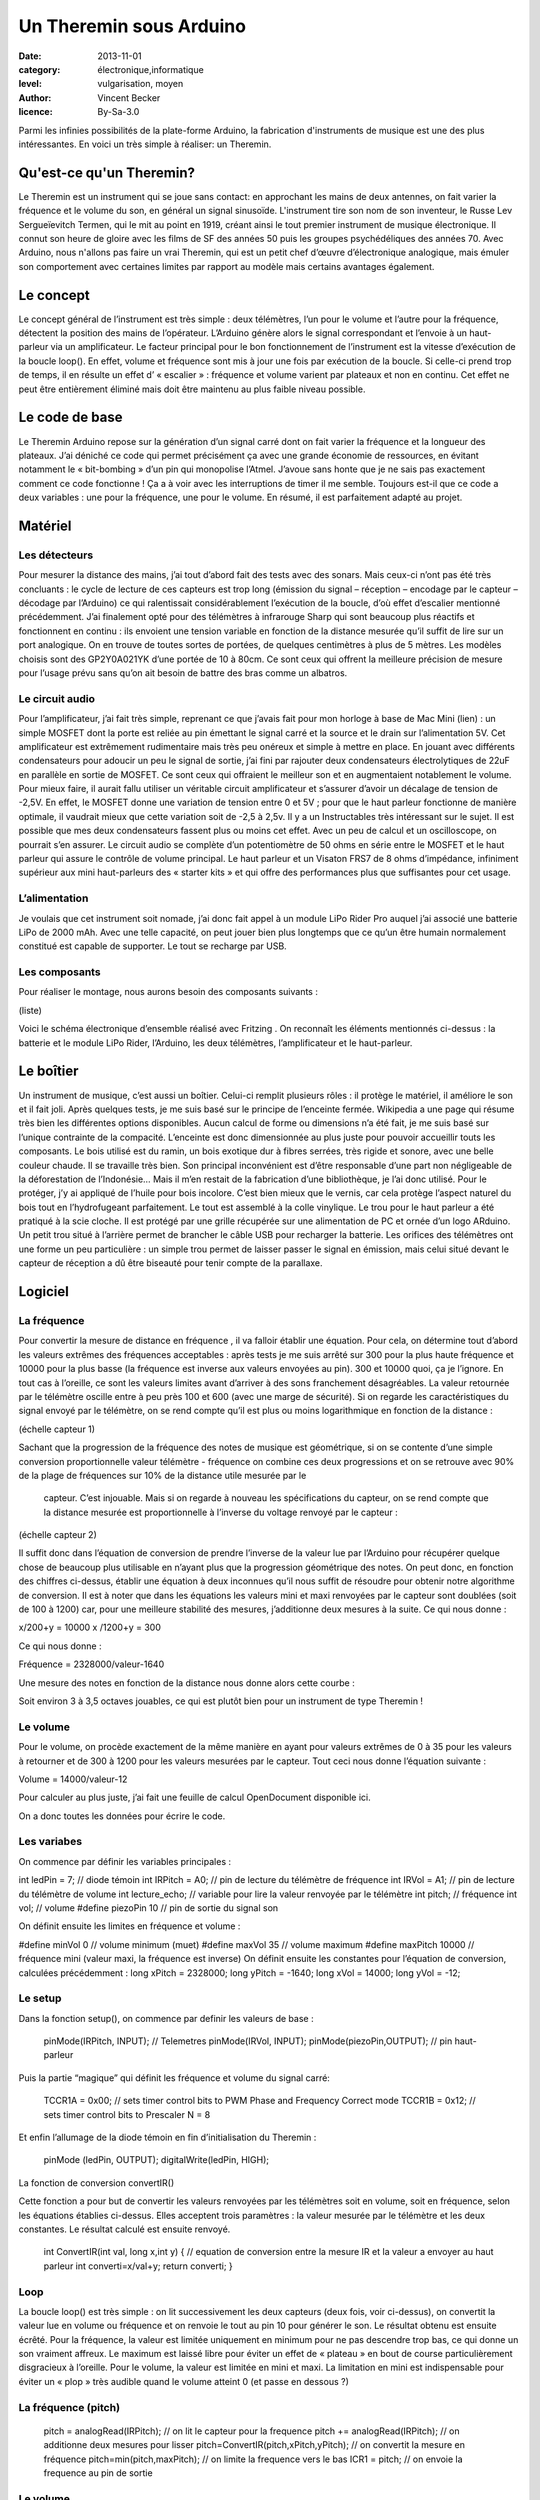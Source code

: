 Un Theremin sous Arduino
========================

:date: 2013-11-01
:category: électronique,informatique
:level: vulgarisation, moyen
:author: Vincent Becker
:licence: By-Sa-3.0


Parmi les infinies possibilités de la plate-forme Arduino, la fabrication
d'instruments de musique est une des plus intéressantes. En voici un très
simple à réaliser: un Theremin.

Qu'est-ce qu'un Theremin?
:::::::::::::::::::::::::

Le Theremin est un instrument qui se joue sans contact: en approchant les mains
de deux antennes, on fait varier la fréquence et le volume du son, en général
un signal sinusoïde. L'instrument tire son nom de son inventeur, le Russe Lev
Sergueïevitch Termen, qui le mit au point en 1919, créant ainsi le tout premier
instrument de musique électronique. Il connut son heure de gloire avec les
films de SF des années 50 puis les groupes psychédéliques des années 70. Avec
Arduino, nous n'allons pas faire un vrai Theremin, qui est un petit chef
d’œuvre d’électronique analogique, mais émuler son comportement avec certaines
limites par rapport au modèle mais certains avantages également.

Le concept
::::::::::

Le concept général de l’instrument est très simple : deux télémètres, l’un pour
le volume et l’autre pour la fréquence, détectent la position des mains de
l’opérateur. L’Arduino génère alors le signal correspondant et l’envoie à un
haut-parleur via un amplificateur. Le facteur principal pour le bon
fonctionnement de l’instrument est la vitesse d’exécution de la boucle loop().
En effet, volume et fréquence sont mis à jour une fois par exécution de la
boucle. Si celle-ci prend trop de temps, il en résulte un effet d’ « escalier »
: fréquence et volume varient par plateaux et non en continu. Cet effet ne peut
être entièrement éliminé mais doit être maintenu au plus faible niveau
possible.

Le code de base
:::::::::::::::

Le Theremin Arduino repose sur la génération d’un signal carré dont on fait
varier la fréquence et la longueur des plateaux. J’ai déniché ce code qui
permet précisément ça avec une grande économie de ressources, en évitant
notamment le « bit-bombing » d’un pin qui monopolise l’Atmel. J’avoue sans
honte que je ne sais pas exactement comment ce code fonctionne ! Ça a à voir
avec les interruptions de timer il me semble. Toujours est-il que ce code a
deux variables : une pour la fréquence, une pour le volume. En résumé, il est
parfaitement adapté au projet.

Matériel
::::::::

Les détecteurs
--------------

Pour mesurer la distance des mains, j’ai tout d’abord fait des tests avec des
sonars. Mais ceux-ci n’ont pas été très concluants : le cycle de lecture de ces
capteurs est trop long (émission du signal – réception – encodage par le
capteur – décodage par l’Arduino) ce qui ralentissait considérablement
l’exécution de la boucle, d’où effet d’escalier mentionné précédemment. J’ai
finalement opté pour des télémètres à infrarouge Sharp qui sont beaucoup plus
réactifs et fonctionnent en continu : ils envoient une tension variable en
fonction de la distance mesurée qu’il suffit de lire sur un port analogique. On
en trouve de toutes sortes de portées, de quelques centimètres à plus de 5
mètres.   Les modèles choisis sont des GP2Y0A021YK d’une portée de 10 à 80cm.
Ce sont ceux qui offrent la meilleure précision de mesure pour l’usage prévu
sans qu’on ait besoin de battre des bras comme un albatros.

Le circuit audio
----------------

Pour l’amplificateur, j’ai fait très simple, reprenant ce que j’avais fait pour
mon horloge à base de Mac Mini (lien) : un simple MOSFET dont la porte est
reliée au pin émettant le signal carré et la source et le drain sur
l’alimentation 5V. Cet amplificateur est extrêmement rudimentaire mais très peu
onéreux et simple à mettre en place. En jouant avec différents condensateurs
pour adoucir un peu le signal de sortie, j’ai fini par rajouter deux
condensateurs électrolytiques de 22uF en parallèle en sortie de MOSFET.  Ce
sont ceux qui offraient le meilleur son et en augmentaient notablement le
volume. Pour mieux faire, il aurait fallu utiliser un véritable circuit
amplificateur et s’assurer d’avoir un décalage de tension de -2,5V. En effet,
le MOSFET donne une variation de tension entre 0 et 5V ; pour que le haut
parleur fonctionne de manière optimale, il vaudrait mieux que cette variation
soit de -2,5 à 2,5v. Il y a un Instructables très intéressant sur le sujet. Il
est possible que mes deux condensateurs fassent plus ou moins cet effet. Avec
un peu de calcul et un oscilloscope, on pourrait s’en assurer. Le circuit audio
se complète d’un potentiomètre de 50 ohms en série entre le MOSFET et le haut
parleur qui assure le contrôle de volume principal. Le haut parleur et un
Visaton FRS7 de 8 ohms d’impédance, infiniment supérieur aux mini haut-parleurs
des « starter kits » et qui offre des performances plus que suffisantes pour
cet usage.

L’alimentation
--------------

Je voulais que cet instrument soit nomade, j’ai donc fait appel à un module
LiPo Rider Pro auquel j’ai associé une batterie LiPo de 2000 mAh. Avec une
telle capacité, on peut jouer bien plus longtemps que ce qu’un être humain
normalement constitué est capable de supporter. Le tout se recharge par USB.

Les composants
--------------

Pour réaliser le montage, nous aurons besoin des composants suivants :

(liste)

Voici le schéma électronique d’ensemble réalisé avec Fritzing . On reconnaît
les éléments mentionnés ci-dessus : la batterie et le module LiPo Rider,
l’Arduino, les deux télémètres, l’amplificateur et le haut-parleur.

Le boîtier
::::::::::

Un instrument de musique, c’est aussi un boîtier. Celui-ci remplit plusieurs
rôles : il protège le matériel, il améliore le son et il fait joli. Après
quelques tests, je me suis basé sur le principe de l’enceinte fermée. Wikipedia
a une page qui résume très bien les différentes options disponibles. Aucun
calcul de forme ou dimensions n’a été fait, je me suis basé sur l’unique
contrainte de la compacité. L’enceinte est donc dimensionnée au plus juste pour
pouvoir accueillir touts les composants. Le bois utilisé est du ramin, un bois
exotique dur à fibres serrées, très rigide et sonore, avec une belle couleur
chaude. Il se travaille très bien. Son principal inconvénient est d’être
responsable d’une part non négligeable de la déforestation de l’Indonésie… Mais
il m’en restait de la fabrication d’une bibliothèque, je l’ai donc utilisé.
Pour le protéger, j’y ai appliqué de l’huile pour bois incolore. C’est bien
mieux que le vernis, car cela protège l’aspect naturel du bois tout en
l’hydrofugeant parfaitement. Le tout est assemblé à la colle vinylique. Le trou
pour le haut parleur a été pratiqué à la scie cloche. Il est protégé par une
grille récupérée sur une alimentation de PC et ornée d’un logo ARduino. Un
petit trou situé à l’arrière permet de brancher le câble USB pour recharger la
batterie. Les orifices des télémètres ont une forme un peu particulière : un
simple trou permet de laisser passer le signal en émission, mais celui situé
devant le capteur de réception a dû être biseauté pour tenir compte de la
parallaxe.

Logiciel
::::::::

La fréquence
------------

Pour convertir la mesure de distance en fréquence , il va falloir établir une
équation. Pour cela, on détermine tout d’abord  les valeurs extrêmes des
fréquences acceptables : après tests je me suis arrêté sur  300 pour la plus
haute fréquence et 10000 pour la plus basse (la fréquence est inverse aux
valeurs envoyées au pin). 300 et 10000 quoi, ça je l’ignore. En tout cas à
l’oreille, ce sont les valeurs limites avant d’arriver à des sons franchement
désagréables. La valeur retournée par le télémètre oscille entre à peu près 100
et 600 (avec une marge de sécurité). Si on regarde les caractéristiques du
signal envoyé par le télémètre, on se rend compte qu’il est plus ou moins
logarithmique en fonction de la distance :

(échelle capteur 1)

Sachant que la progression de la fréquence des notes de musique est
géométrique, si on se contente d’une simple conversion proportionnelle valeur
télémètre - fréquence on combine ces deux progressions et on se retrouve avec
90% de la plage de fréquences sur 10% de la distance utile mesurée par le
    capteur. C’est injouable. Mais si on regarde à nouveau les spécifications
    du capteur, on se rend compte que la distance mesurée est proportionnelle à
    l’inverse du voltage renvoyé par le capteur :

(échelle capteur 2)

Il suffit donc dans l’équation de conversion de prendre l’inverse de la valeur
lue par l’Arduino pour récupérer quelque chose de beaucoup plus utilisable en
n’ayant plus que la progression géométrique des notes. On peut donc, en
fonction des chiffres ci-dessus, établir une équation à deux inconnues qu’il
nous suffit de résoudre pour obtenir notre algorithme de conversion. Il est à
noter que dans les équations les valeurs mini et maxi renvoyées par le capteur
sont doublées (soit de 100 à 1200) car, pour une meilleure stabilité des
mesures, j’additionne deux mesures à la suite. Ce qui nous donne :

x/200+y = 10000 x /1200+y = 300

Ce qui nous donne :

Fréquence = 2328000/valeur-1640

Une mesure des notes en fonction de la distance nous donne alors cette courbe :

Soit environ 3 à 3,5 octaves jouables, ce qui est plutôt bien pour un
instrument de type Theremin !

Le volume
---------

Pour le volume, on procède exactement de la même manière en ayant pour valeurs
extrêmes de 0 à 35 pour les valeurs à retourner et de 300 à 1200 pour les
valeurs mesurées par le capteur. Tout ceci nous donne l’équation suivante :

Volume = 14000/valeur-12

Pour calculer au plus juste, j’ai fait une feuille de calcul OpenDocument
disponible ici.

On a donc toutes les données pour écrire le code.

Les variabes
------------

On commence par définir les variables principales :

int ledPin = 7; // diode témoin int IRPitch = A0; // pin de lecture du
télémètre de fréquence int IRVol = A1; // pin de lecture du télémètre de volume
int lecture_echo;  // variable pour lire la valeur renvoyée par le télémètre
int pitch; // fréquence int vol; // volume #define piezoPin 10 // pin de sortie
du signal son

On définit ensuite les limites en fréquence et volume :

#define minVol 0  // volume minimum (muet) #define maxVol 35  // volume maximum
#define maxPitch 10000 // fréquence mini  (valeur maxi, la fréquence est
inverse) On définit ensuite les constantes pour l’équation de conversion,
calculées précédemment : long xPitch = 2328000; long yPitch = -1640; long xVol
= 14000; long yVol = -12;

Le setup
--------

Dans la fonction setup(), on commence par definir les valeurs de base :

  pinMode(IRPitch, INPUT); // Telemetres pinMode(IRVol, INPUT);
  pinMode(piezoPin,OUTPUT); // pin haut-parleur

Puis la partie “magique” qui définit les fréquence et volume du signal carré:

  TCCR1A = 0x00; // sets timer control bits to PWM Phase and Frequency Correct
  mode TCCR1B = 0x12; // sets timer control bits to Prescaler N = 8

Et enfin l’allumage de la diode témoin en fin d’initialisation du Theremin :

  pinMode (ledPin, OUTPUT); digitalWrite(ledPin, HIGH);

La fonction de conversion convertIR()

Cette fonction a pour but de convertir les valeurs renvoyées par les télémètres
soit en volume, soit en fréquence, selon les équations établies ci-dessus.
Elles acceptent trois paramètres : la valeur mesurée par le télémètre et les
deux constantes. Le résultat calculé est ensuite renvoyé.

 int ConvertIR(int val, long x,int y) { // equation de conversion entre la
 mesure IR et la valeur a envoyer au haut parleur int converti=x/val+y; return
 converti; }

Loop
----

La boucle loop() est très simple : on lit successivement les deux capteurs
(deux fois, voir ci-dessus), on convertit la valeur lue en volume ou fréquence
et on renvoie le tout au pin 10 pour générer le son. Le résultat obtenu est
ensuite écrêté. Pour la fréquence, la valeur est limitée uniquement en minimum
pour ne pas descendre trop bas, ce qui donne un son vraiment affreux. Le
maximum est laissé libre pour éviter un effet de « plateau » en bout de course
particulièrement disgracieux à l’oreille. Pour le volume, la valeur est limitée
en mini et maxi. La limitation en mini est indispensable pour éviter un « plop
» très audible quand le volume atteint 0 (et passe en dessous ?)

La fréquence (pitch)
--------------------

  pitch = analogRead(IRPitch); // on lit le capteur pour la frequence pitch +=
  analogRead(IRPitch); // on additionne deux mesures pour lisser
  pitch=ConvertIR(pitch,xPitch,yPitch); // on convertit la mesure en fréquence
  pitch=min(pitch,maxPitch); // on limite la frequence vers le bas  ICR1 =
  pitch; // on envoie la frequence au pin de sortie

Le volume
---------

Pour le volume, c’est exactement la même chose à une différence près : on «
retourne » l’échelle avec la fonction map() avant de l’envoyer au pin, afin de
faire en sorte que le volume diminue quand on éloigne la main, contrairement à
un vrai Theremin. Ceci permet de couper le son brusquement lorsqu’on retire sa
main, au lieu de le mettre à fond. On peut ainsi « hacher » le son de manière
nette. vol = analogRead(IRVol); // on lit le capteur pour le volume vol +=
analogRead(IRVol); // on additionne deux mesures pour lisser vol =
ConvertIR(vol,xVol,yVol); // on convertit la mesure en volume
vol=constrain(vol,minVol,maxVol); // on limite les valeurs extremes du volume
sinon ça fait plop vol=map(vol,minVol,maxVol,maxVol,minVol); // on "retourne"
l'échelle pour que le son monte quand on approche la main (pas de main = muet)
analogWrite(piezoPin, vol); // on envoie le volume au HP

Les tous premiers essais avec ce code ont été relativement concluants, à
l’exception d’une tendance à grésiller, notamment à haute fréquence.
L’introduction d’un petit délai (10ms) dans la boucle a permis de réduire
notablement, mais pas éliminer, le phénomène.

Utilisation
:::::::::::

L’utilisation de l’instrument est on ne peut plus simple. Sur la face avant, un
interrupteur permet de l’allumer. Aussitôt que la LED s’éclaire, l’engin est
opérationnel. Le potentiomètre du volume principal est également placé à cet
endroit. Il suffit alors de déplacer ses mains pour jouer, comme le montre la
vidéo ci-dessous.  Si on regarde attentivement les courbes de réponse des
télémètres, on s’aperçoit que la valeur retournée repart dans l’autre sens
quand on est en dessous de la valeur minimale mesurable (ici 10cm). Lorsqu’on
joue, il faut donc faire attention à ne pas approcher ses mains en-deçà de
cette valeur. Evidemment ce n’est pas avec ça qu’on va remplir le stade de
France, mais c’est jouable avec un peu d’entraînement.
